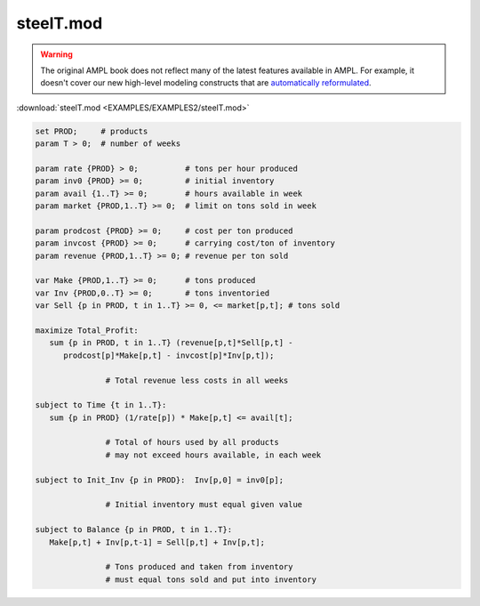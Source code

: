 steelT.mod
==========


.. warning::
    The original AMPL book does not reflect many of the latest features available in AMPL.
    For example, it doesn't cover our new high-level modeling constructs that are `automatically reformulated <https://mp.ampl.com/model-guide.html>`_.

:download:`steelT.mod <EXAMPLES/EXAMPLES2/steelT.mod>`

.. code-block:: ampl

    set PROD;     # products
    param T > 0;  # number of weeks
    
    param rate {PROD} > 0;          # tons per hour produced
    param inv0 {PROD} >= 0;         # initial inventory
    param avail {1..T} >= 0;        # hours available in week
    param market {PROD,1..T} >= 0;  # limit on tons sold in week
    
    param prodcost {PROD} >= 0;     # cost per ton produced
    param invcost {PROD} >= 0;      # carrying cost/ton of inventory
    param revenue {PROD,1..T} >= 0; # revenue per ton sold
    
    var Make {PROD,1..T} >= 0;      # tons produced
    var Inv {PROD,0..T} >= 0;       # tons inventoried
    var Sell {p in PROD, t in 1..T} >= 0, <= market[p,t]; # tons sold
    
    maximize Total_Profit:
       sum {p in PROD, t in 1..T} (revenue[p,t]*Sell[p,t] -
          prodcost[p]*Make[p,t] - invcost[p]*Inv[p,t]);
    
                   # Total revenue less costs in all weeks
    
    subject to Time {t in 1..T}:
       sum {p in PROD} (1/rate[p]) * Make[p,t] <= avail[t];
    
                   # Total of hours used by all products
                   # may not exceed hours available, in each week
    
    subject to Init_Inv {p in PROD}:  Inv[p,0] = inv0[p];
    
                   # Initial inventory must equal given value
    
    subject to Balance {p in PROD, t in 1..T}:
       Make[p,t] + Inv[p,t-1] = Sell[p,t] + Inv[p,t];
    
                   # Tons produced and taken from inventory
                   # must equal tons sold and put into inventory
